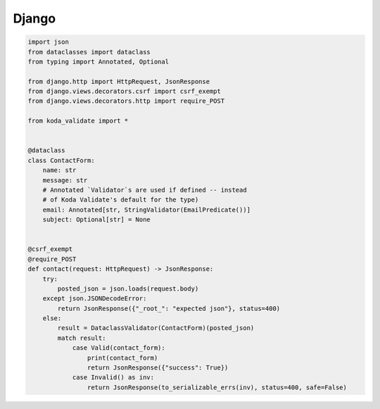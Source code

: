 Django
------

.. code-block:: python

    import json
    from dataclasses import dataclass
    from typing import Annotated, Optional

    from django.http import HttpRequest, JsonResponse
    from django.views.decorators.csrf import csrf_exempt
    from django.views.decorators.http import require_POST

    from koda_validate import *


    @dataclass
    class ContactForm:
        name: str
        message: str
        # Annotated `Validator`s are used if defined -- instead
        # of Koda Validate's default for the type)
        email: Annotated[str, StringValidator(EmailPredicate())]
        subject: Optional[str] = None


    @csrf_exempt
    @require_POST
    def contact(request: HttpRequest) -> JsonResponse:
        try:
            posted_json = json.loads(request.body)
        except json.JSONDecodeError:
            return JsonResponse({"_root_": "expected json"}, status=400)
        else:
            result = DataclassValidator(ContactForm)(posted_json)
            match result:
                case Valid(contact_form):
                    print(contact_form)
                    return JsonResponse({"success": True})
                case Invalid() as inv:
                    return JsonResponse(to_serializable_errs(inv), status=400, safe=False)
